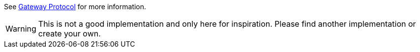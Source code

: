 See link:https://github.com/Xyndra/Gateway[Gateway Protocol] for more information.

WARNING: This is not a good implementation and only here for inspiration. Please find another implementation
or create your own.